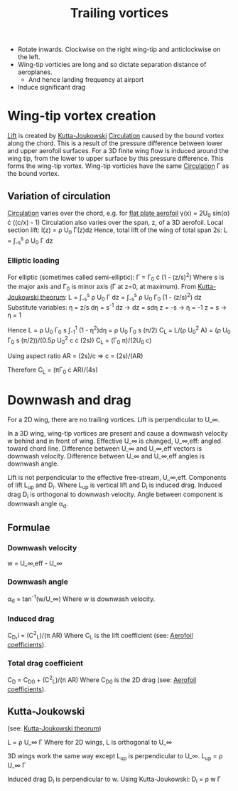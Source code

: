 :PROPERTIES:
:ID:       626f17bb-0f09-4335-81ef-03cfd2f4eb87
:END:
#+title: Trailing vortices

- Rotate inwards. Clockwise on the right wing-tip and anticlockwise on the left.
- Wing-tip vorticies are long and so dictate separation distance of aeroplanes.
  - And hence landing frequency at airport
- Induce significant drag

* Wing-tip vortex creation
[[id:84005369-0a9e-48a7-8c69-53bc4422377a][Lift]] is created by [[id:1ee6f188-9cba-4870-8266-626fe7628cd6][Kutta-Joukowski]] [[id:54e6fb44-f9a9-4515-920b-9c3ada22d266][Circulation]] caused by the bound vortex along the chord. This is a result of the pressure difference between lower and upper aerofoil surfaces. For a 3D finite wing flow is induced around the wing tip, from the lower to upper surface by this pressure difference. This forms the wing-tip vortex.
Wing-tip vorticies have the same [[id:54e6fb44-f9a9-4515-920b-9c3ada22d266][Circulation]] \Gamma as the bound vortex.

** Variation of circulation
[[id:54e6fb44-f9a9-4515-920b-9c3ada22d266][Circulation]] varies over the chord, e.g. for [[id:2b5b47ae-cc62-4cae-8895-7d444a9511e2][flat plate aerofoil]]
\gamma(x) = 2U_0 sin(\alpha) \cdot ((c/x) - 1)
Circulation also varies over the span, z, of a 3D aerofoil.
Local section lift:
l(z) = \rho U_0 \Gamma(z)dz
Hence, total lift of the wing of total span 2s:
L = \int_-s^s \rho U_0 \Gamma dz

*** Elliptic loading
For elliptic (sometimes called semi-elliptic): \Gamma = \Gamma_0 \cdot (1 - (z/s)^2)
Where s is the major axis and \Gamma_0 is minor axis (\Gamma at z=0, at maximum).
From [[id:1ee6f188-9cba-4870-8266-626fe7628cd6][Kutta-Joukowski theorum]]:
L = \int_-s^s \rho U_0 \Gamma dz = \int_-s^s \rho U_0 \Gamma_0 (1 - (z/s)^2) dz
Substitute variables:
\eta = z/s
d\eta = s^-1 dz -> dz = sd\eta
z = -s -> \eta = -1
z = s -> \eta = 1

Hence
L = \rho U_0 \Gamma_0 s \int_-1^1 (1 - \eta^2)d\eta = \rho U_0 \Gamma_0 s (\pi/2)
C_L = L/(\rho U_0^2 A) = (\rho U_0 \Gamma_0 s (\pi/2))/(0.5\rho U_0^2 c \cdot (2s))
C_L = (\Gamma_0 \pi)/(2U_0 c)

Using aspect ratio AR = (2s)/c => c = (2s)/(AR)

Therefore
C_L = (\pi\Gamma_0 \cdot AR)/(4s)

* Downwash and drag
For a 2D wing, there are no trailing vortices. Lift is perpendicular to U_\infin.

In a 3D wing, wing-tip vortices are present and cause a downwash velocity w behind and in front of wing.
Effective U_\infin is changed, U_\infin,eff: angled toward chord line.
Difference between U_\infin and U_\infin,eff vectors is downwash velocity.
Difference between U_\infin and U_\infin,eff angles is downwash angle.

Lift is not perpendicular to the effective free-stream, U_\infin,eff.
Components of lift L_up and D_i. Where L_up is vertical lift and D_i is induced drag.
Induced drag D_i is orthogonal to downwash velocity.
Angle between component is downwash angle \alpha_d.

** Formulae
*** Downwash velocity
w = U_\infin,eff - U_\infin
*** Downwash angle
\alpha_d = tan^-1(w/U_\infin)
Where w is downwash velocity.
*** Induced drag
C_D,i = (C^2_L)/(\pi AR)
Where C_L is the lift coefficient (see: [[id:12e0bef5-93ff-41f3-9ba2-22bb42b782a2][Aerofoil coefficients]]).
*** Total drag coefficient
C_D = C_D0 + (C^2_L)/(\pi AR)
Where C_D0 is the 2D drag (see: [[id:12e0bef5-93ff-41f3-9ba2-22bb42b782a2][Aerofoil coefficients]]).

** Kutta-Joukowski
(see: [[id:1ee6f188-9cba-4870-8266-626fe7628cd6][Kutta-Joukowski theorum]])

L = \rho U_\infin \Gamma
Where for 2D wings, L is orthogonal to U_\infin

3D wings work the same way except L_up is perpendicular to U_\infin.
L_up = \rho U_\infin \Gamma

Induced drag D_i is perpendicular to w. Using Kutta-Joukowski:
D_i = \rho w \Gamma
